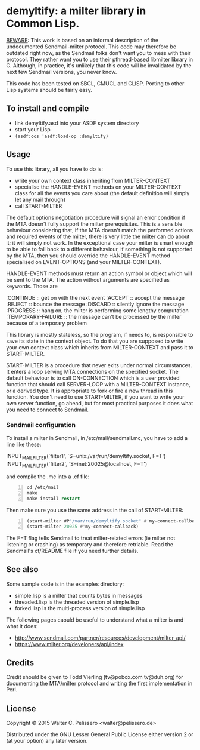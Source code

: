 * demyltify: a milter library in Common Lisp.

_BEWARE_: This work is based on an informal description of the
undocumented Sendmail-milter protocol.  This code may therefore be
outdated right now, as the Sendmail folks don't want you to mess with
their protocol.  They rather want you to use their pthread-based
libmilter library in C.  Although, in practice, it's unlikely that
this code will be invalidated by the next few Sendmail versions, you
never know.

This code has been tested on SBCL, CMUCL and CLISP.  Porting to
other Lisp systems should be fairly easy.


** To install and compile

  - link demyltify.asd into your ASDF system directory
  - start your Lisp
  - ~(asdf:oos 'asdf:load-op :demyltify)~


** Usage

To use this library, all you have to do is:

  - write your own context class inheriting from MILTER-CONTEXT
  - specialise the HANDLE-EVENT methods on your MILTER-CONTEXT class
    for all the events you care about (the default definition will
    simply let any mail through)
  - call START-MILTER

The default options negotiation procedure will signal an error
condition if the MTA doesn't fully support the milter prerequisites.
This is a sensible behaviour considering that, if the MTA doesn't
match the performed actions and required events of the milter, there
is very little the milter can do about it; it will simply not work.
In the exceptional case your milter is smart enough to be able to fall
back to a different behaviour, if something is not supported by the
MTA, then you should override the HANDLE-EVENT method specialised on
EVENT-OPTIONS (and your MILTER-CONTEXT).

HANDLE-EVENT methods must return an action symbol or object which will
be sent to the MTA.  The action without arguments are specified as
keywords.  Those are

  :CONTINUE :: get on with the next event
  :ACCEPT :: accept the message
  :REJECT :: bounce the message
  :DISCARD :: silently ignore the message
  :PROGRESS :: hang on, the milter is performing some lengthy computation
  :TEMPORARY-FAILURE :: the message can't be processed by the milter because of a temporary problem

This library is mostly stateless, so the program, if needs to, is
responsible to save its state in the context object.  To do that you
are supposed to write your own context class which inherits from
MILTER-CONTEXT and pass it to START-MILTER.

START-MILTER is a procedure that never exits under normal
circumstances.  It enters a loop serving MTA connections on the
specified socket.  The default behaviour is to call ON-CONNECTION
which is a user provided function that should call SERVER-LOOP with a
MILTER-CONTEXT instance, or a derived type.  It is appropriate to fork
or fire a new thread in this function. You don't need to use
START-MILTER, if you want to write your own server function, go ahead,
but for most practical purposes it does what you need to connect to
Sendmail.

*** Sendmail configuration

To install a milter in Sendmail, in /etc/mail/sendmail.mc, you have to
add a line like these:

INPUT_MAIL_FILTER(`filter1', `S=unix:/var/run/demyltify.socket, F=T')
INPUT_MAIL_FILTER(`filter2', `S=inet:20025@localhost, F=T')

and compile the .mc into a .cf file:

#+BEGIN_SRC lisp -n
cd /etc/mail
make
make install restart
#+END_SRC

Then make sure you use the same address in the call of
START-MILTER:

#+BEGIN_SRC lisp -n
(start-milter #P"/var/run/demyltify.socket" #'my-connect-callback)
(start-milter 20025 #'my-connect-callback)
#+END_SRC

The F=T flag tells Sendmail to treat milter-related errors (ie
milter not listening or crashing) as temporary and therefore
retriable.  Read the Sendmail's cf/README file if you need further
details.


** See also

Some sample code is in the examples directory:

  - simple.lisp is a milter that counts bytes in messages
  - threaded.lisp is the threaded version of simple.lisp
  - forked.lisp is the multi-process version of simple.lisp

The following pages caould be useful to understand what a milter is
and what it does:

 - http://www.sendmail.com/partner/resources/development/milter_api/
 - https://www.milter.org/developers/api/index


** Credits

Credit should be given to Todd Vierling (tv@pobox.com tv@duh.org)
for documenting the MTA/milter protocol and writing the first
implementation in Perl.



** License

Copyright © 2015 Walter C. Pelissero <walter@pelissero.de>

Distributed under the GNU Lesser General Public License either version
2 or (at your option) any later version.
